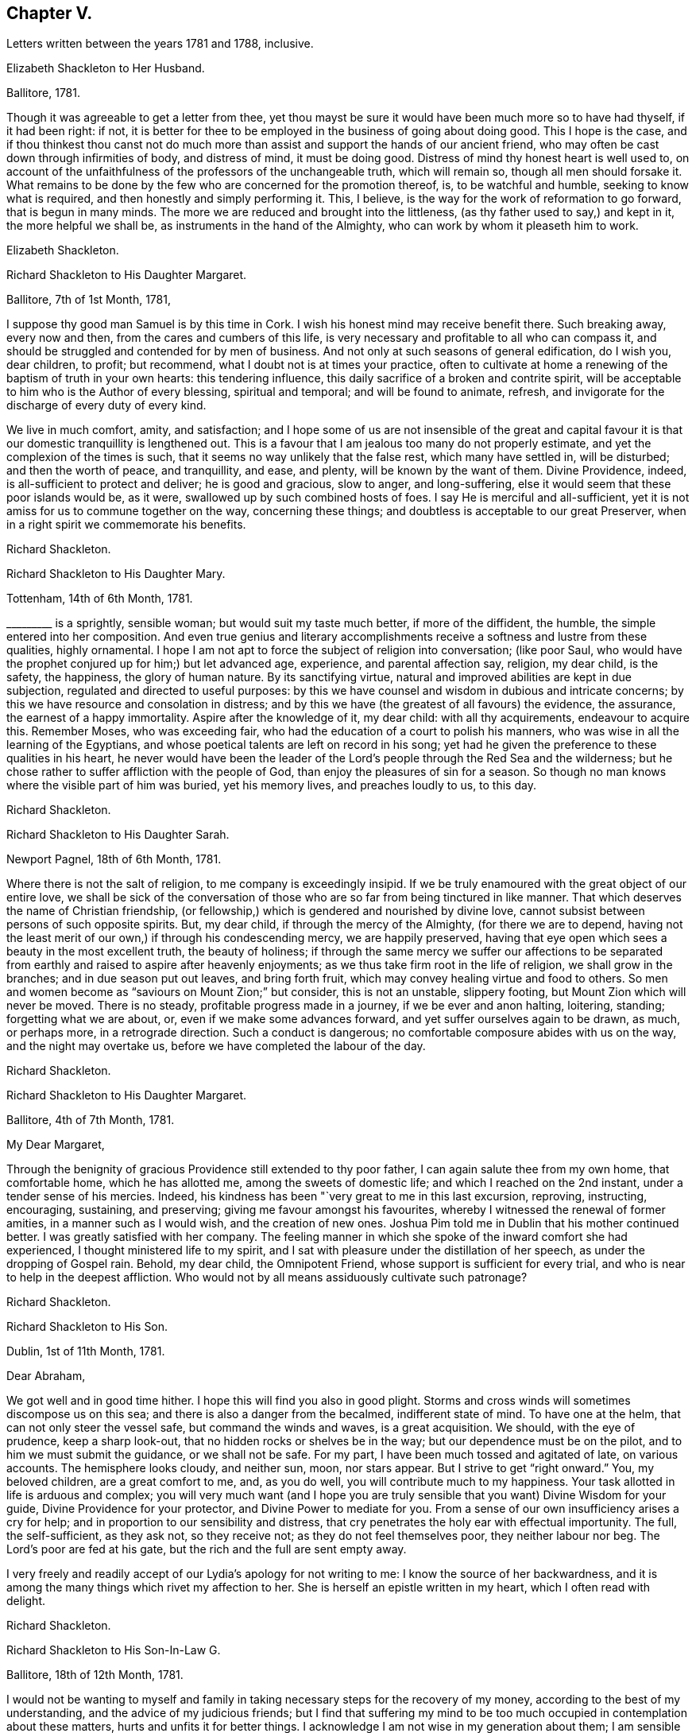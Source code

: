 == Chapter V.

[.chapter-subtitle--blurb]
Letters written between the years 1781 and 1788, inclusive.

[.embedded-content-document.letter]
--

[.letter-heading]
Elizabeth Shackleton to Her Husband.

[.signed-section-context-open]
Ballitore, 1781.

Though it was agreeable to get a letter from thee,
yet thou mayst be sure it would have been much more so to have had thyself,
if it had been right: if not,
it is better for thee to be employed in the business of going about doing good.
This I hope is the case,
and if thou thinkest thou canst not do much more than assist
and support the hands of our ancient friend,
who may often be cast down through infirmities of body, and distress of mind,
it must be doing good.
Distress of mind thy honest heart is well used to,
on account of the unfaithfulness of the professors of the unchangeable truth,
which will remain so, though all men should forsake it.
What remains to be done by the few who are concerned for the promotion thereof, is,
to be watchful and humble, seeking to know what is required,
and then honestly and simply performing it.
This, I believe, is the way for the work of reformation to go forward,
that is begun in many minds.
The more we are reduced and brought into the littleness,
(as thy father used to say,) and kept in it, the more helpful we shall be,
as instruments in the hand of the Almighty, who can work by whom it pleaseth him to work.

[.signed-section-signature]
Elizabeth Shackleton.

--

[.embedded-content-document.letter]
--

[.letter-heading]
Richard Shackleton to His Daughter Margaret.

[.signed-section-context-open]
Ballitore, 7th of 1st Month, 1781,

I suppose thy good man Samuel is by this time in Cork.
I wish his honest mind may receive benefit there.
Such breaking away, every now and then, from the cares and cumbers of this life,
is very necessary and profitable to all who can compass it,
and should be struggled and contended for by men of business.
And not only at such seasons of general edification, do I wish you, dear children,
to profit; but recommend, what I doubt not is at times your practice,
often to cultivate at home a renewing of the baptism of truth in your own hearts:
this tendering influence, this daily sacrifice of a broken and contrite spirit,
will be acceptable to him who is the Author of every blessing, spiritual and temporal;
and will be found to animate, refresh,
and invigorate for the discharge of every duty of every kind.

We live in much comfort, amity, and satisfaction;
and I hope some of us are not insensible of the great and capital
favour it is that our domestic tranquillity is lengthened out.
This is a favour that I am jealous too many do not properly estimate,
and yet the complexion of the times is such,
that it seems no way unlikely that the false rest, which many have settled in,
will be disturbed; and then the worth of peace, and tranquillity, and ease, and plenty,
will be known by the want of them.
Divine Providence, indeed, is all-sufficient to protect and deliver;
he is good and gracious, slow to anger, and long-suffering,
else it would seem that these poor islands would be, as it were,
swallowed up by such combined hosts of foes.
I say He is merciful and all-sufficient,
yet it is not amiss for us to commune together on the way, concerning these things;
and doubtless is acceptable to our great Preserver,
when in a right spirit we commemorate his benefits.

[.signed-section-signature]
Richard Shackleton.

--

[.embedded-content-document.letter]
--

[.letter-heading]
Richard Shackleton to His Daughter Mary.

[.signed-section-context-open]
Tottenham, 14th of 6th Month, 1781.

+++_________+++ is a sprightly, sensible woman; but would suit my taste much better,
if more of the diffident, the humble, the simple entered into her composition.
And even true genius and literary accomplishments
receive a softness and lustre from these qualities,
highly ornamental.
I hope I am not apt to force the subject of religion into conversation; (like poor Saul,
who would have the prophet conjured up for him;) but let advanced age, experience,
and parental affection say, religion, my dear child, is the safety, the happiness,
the glory of human nature.
By its sanctifying virtue, natural and improved abilities are kept in due subjection,
regulated and directed to useful purposes:
by this we have counsel and wisdom in dubious and intricate concerns;
by this we have resource and consolation in distress;
and by this we have (the greatest of all favours) the evidence, the assurance,
the earnest of a happy immortality.
Aspire after the knowledge of it, my dear child: with all thy acquirements,
endeavour to acquire this.
Remember Moses, who was exceeding fair,
who had the education of a court to polish his manners,
who was wise in all the learning of the Egyptians,
and whose poetical talents are left on record in his song;
yet had he given the preference to these qualities in his heart,
he never would have been the leader of the Lord`'s
people through the Red Sea and the wilderness;
but he chose rather to suffer affliction with the people of God,
than enjoy the pleasures of sin for a season.
So though no man knows where the visible part of him was buried, yet his memory lives,
and preaches loudly to us, to this day.

[.signed-section-signature]
Richard Shackleton.

--

[.embedded-content-document.letter]
--

[.letter-heading]
Richard Shackleton to His Daughter Sarah.

[.signed-section-context-open]
Newport Pagnel, 18th of 6th Month, 1781.

Where there is not the salt of religion, to me company is exceedingly insipid.
If we be truly enamoured with the great object of our entire love,
we shall be sick of the conversation of those who
are so far from being tinctured in like manner.
That which deserves the name of Christian friendship,
(or fellowship,) which is gendered and nourished by divine love,
cannot subsist between persons of such opposite spirits.
But, my dear child, if through the mercy of the Almighty, (for there we are to depend,
having not the least merit of our own,) if through his condescending mercy,
we are happily preserved,
having that eye open which sees a beauty in the most excellent truth,
the beauty of holiness;
if through the same mercy we suffer our affections to be separated
from earthly and raised to aspire after heavenly enjoyments;
as we thus take firm root in the life of religion, we shall grow in the branches;
and in due season put out leaves, and bring forth fruit,
which may convey healing virtue and food to others.
So men and women become as "`saviours on Mount Zion;`" but consider,
this is not an unstable, slippery footing, but Mount Zion which will never be moved.
There is no steady, profitable progress made in a journey,
if we be ever and anon halting, loitering, standing; forgetting what we are about, or,
even if we make some advances forward, and yet suffer ourselves again to be drawn,
as much, or perhaps more, in a retrograde direction.
Such a conduct is dangerous; no comfortable composure abides with us on the way,
and the night may overtake us, before we have completed the labour of the day.

[.signed-section-signature]
Richard Shackleton.

--

[.embedded-content-document.letter]
--

[.letter-heading]
Richard Shackleton to His Daughter Margaret.

[.signed-section-context-open]
Ballitore, 4th of 7th Month, 1781.

[.salutation]
My Dear Margaret,

Through the benignity of gracious Providence still extended to thy poor father,
I can again salute thee from my own home, that comfortable home,
which he has allotted me, among the sweets of domestic life;
and which I reached on the 2nd instant, under a tender sense of his mercies.
Indeed, his kindness has been "`very great to me in this last excursion, reproving,
instructing, encouraging, sustaining, and preserving;
giving me favour amongst his favourites,
whereby I witnessed the renewal of former amities, in a manner such as I would wish,
and the creation of new ones.
Joshua Pim told me in Dublin that his mother continued better.
I was greatly satisfied with her company.
The feeling manner in which she spoke of the inward comfort she had experienced,
I thought ministered life to my spirit,
and I sat with pleasure under the distillation of her speech,
as under the dropping of Gospel rain.
Behold, my dear child, the Omnipotent Friend,
whose support is sufficient for every trial,
and who is near to help in the deepest affliction.
Who would not by all means assiduously cultivate such patronage?

[.signed-section-signature]
Richard Shackleton.

--

[.embedded-content-document.letter]
--

[.letter-heading]
Richard Shackleton to His Son.

[.signed-section-context-open]
Dublin, 1st of 11th Month, 1781.

[.salutation]
Dear Abraham,

We got well and in good time hither.
I hope this will find you also in good plight.
Storms and cross winds will sometimes discompose us on this sea;
and there is also a danger from the becalmed, indifferent state of mind.
To have one at the helm, that can not only steer the vessel safe,
but command the winds and waves, is a great acquisition.
We should, with the eye of prudence, keep a sharp look-out,
that no hidden rocks or shelves be in the way; but our dependence must be on the pilot,
and to him we must submit the guidance, or we shall not be safe.
For my part, I have been much tossed and agitated of late, on various accounts.
The hemisphere looks cloudy, and neither sun, moon, nor stars appear.
But I strive to get "`right onward.`"
You, my beloved children, are a great comfort to me, and, as you do well,
you will contribute much to my happiness.
Your task allotted in life is arduous and complex;
you will very much want (and I hope you are truly
sensible that you want) Divine Wisdom for your guide,
Divine Providence for your protector, and Divine Power to mediate for you.
From a sense of our own insufficiency arises a cry for help;
and in proportion to our sensibility and distress,
that cry penetrates the holy ear with effectual importunity.
The full, the self-sufficient, as they ask not, so they receive not;
as they do not feel themselves poor, they neither labour nor beg.
The Lord`'s poor are fed at his gate, but the rich and the full are sent empty away.

I very freely and readily accept of our Lydia`'s apology for not writing to me:
I know the source of her backwardness,
and it is among the many things which rivet my affection to her.
She is herself an epistle written in my heart, which I often read with delight.

[.signed-section-signature]
Richard Shackleton.

--

[.embedded-content-document.letter]
--

[.letter-heading]
Richard Shackleton to His Son-In-Law G.

[.signed-section-context-open]
Ballitore, 18th of 12th Month, 1781.

I would not be wanting to myself and family in taking
necessary steps for the recovery of my money,
according to the best of my understanding, and the advice of my judicious friends;
but I find that suffering my mind to be too much
occupied in contemplation about these matters,
hurts and unfits it for better things.
I acknowledge I am not wise in my generation about them; I am sensible of it,
(as also that it is a defect, and not any merit in me,) and therefore I apply,
when I can, to Him who has all power in heaven and on earth,
and without whose permission such events do not happen,
that he will be pleased to mediate in my affairs,
and that all things (what the world calls good and evil) may work together for the essential,
substantial good of me and mine.
In the active season of life, diligence in business, within the limitation of truth,
is not only allowable, but has the sanction of apostolic precept.
"`Provide things honest (i. e. decent) in the sight of all men.`"
And, "`if any man provide not for his own, and especially for those of his own house,
he hath denied the faith, and is worse than an infidel.`"
I often look back with a pleasing recollection to the industrious part of my past life,
in which I in some measure "`exercised myself to
have a conscience void of offence towards God,
and towards men.`"
My care and industry were blessed with competence; and if this now,
in the decline of life, be diminished, I hope that, through the same blessing,
a competence will still remain.

[.signed-section-signature]
Richard Shackleton.

--

[.embedded-content-document.letter]
--

[.letter-heading]
Elizabeth Shackleton to Her Daughter Margaret.

[.signed-section-context-open]
Ballitore, 18th of 1st Month, 1782.

[.salutation]
My Dear Margaret,

Thy favouring me with the first letter after thy confinement
I take as a mark of great kindness and affection,
and I fear I shall make thee but a poor return for it;
for really this dismal news (the shipwreck of Edith
Lovell and Joseph Sparrow) has affected me so much,
that it is seldom out of my thoughts while awake.
Remember, we cannot pretend to judge for what cause it was permitted.
Edith was a near and dear friend, in the prime of life for public service, a humble,
devoted servant, the mother of a number of small children,
whom she appeared to be qualified to educate in the way that they should go.
Our dear Joseph, reared with care, and arrived at man`'s estate,
a dutiful and helpful son, an affectionate brother, a kind, sincere friend,
an example of sobriety and virtue, and likely to be of extensive service in the society.
How can we then but admire why such should come to an untimely end?
Yet, as we are short-sighted, and cannot penetrate into futurity,
it may be ordered so in unerring wisdom,
that they should be taken from the troubles and dangerous temptations we, who remain,
are subject to while here.
May their near friends and connections be supported under so great a trial.
My mind has been much affected with sympathy for his distressed mother,
and I have feared it might cost her her life; as he was not only her dear,
affectionate son, but also, I suppose, her friend and counsellor.
I wish, much for her, that she may endeavour to keep her mind as still as possible,
with her eye to Him who knows best what to appoint for us in tender mercy,
to the purifying our spirits,
in order that they may be fit to join the number of those
who live to praise and glorify his great name,
in a habitation eternal in the heavens.

I observe thy wise and prudent remarks concerning the education of thy dear little ones,
thy charge being now increased.
I think what thou mentionedst is just,
that to be led and governed ourselves by best wisdom,
can alone qualify us to train up our children in the nurture and admonition of the Lord;
and we had need keep close to this assistance, as we are frail,
and our natural part ready to interfere.

[.signed-section-signature]
Elizabeth Shackleton.

--

[.embedded-content-document.letter]
--

[.letter-heading]
Richard Shackleton to John Thorpe.

[.signed-section-context-open]
Ballitore, 24th of 2nd Month, 1782.

I have some faint remembrance that, when I had the pleasure of thy company,
we conversed a little about meetings for discipline.
The church should edify itself in love,
and when the most active and zealous members of a meeting are collected together,
there is seasonable opportunity for every one to exercise their several gifts to edification,
and by thus giving they may know an increase.
The discipline is a branch from the same stock as the ministry,
and by long experience has been found to be exceedingly
useful in the conservation of our religious society.
I need not enumerate to thee its many advantages.
The members of the church-militant are still coming on and going off the stage of action:
there must be a succession of clean hands to handle the discipline,
and there must be some time in learning, that they may have skill in the work;
so that those who are already qualified should be present, ready, and apt to teach.
The conferences also in monthly meetings, among ministers and elders,
should (according to my best feeling) be diligently kept up:
these should be holy convocations, solemn meetings.
Those of this class,
casting down their crowns before Him "`who is the head of all principality and power,
may, under his blessed influence, as iron sharpens iron, and diamond cuts diamond,
be made instrumental of help to one another,
and consequently of help to the monthly meeting at large.`"

[.signed-section-signature]
Richard Shackleton.

--

[.embedded-content-document.letter]
--

[.letter-heading]
Richard Shackleton to His Daughter Margaret.

[.signed-section-context-open]
Ballitore, 11th of 8th Month, 1782.

The harvest of the world and the harvest of the church, conspire to occupy our attention.
For my part, I think I am of little use in either department; but in the latter I dare,
not (nor am I willing) to withhold any little assistance which I am capable of giving.
In allusion to such harvest-work, or works of agriculture, our Saviour saith,
"`No man having put his hand to the plough, and looking back,
is fit for the kingdom of God.`"
I wish, for myself, and those connected with me, to seek first this kingdom.
The refuse of our time and our talents will not be accepted.
Whole burnt-sacrifices, and victims without blemish, are the acceptable offerings:
the halt, and the lame, and that which died of itself will not do.

13th. Thy letter was most acceptable: it comforted and cheered us, to find thee so easy,
happy, and tranquil.
I was thankful for it, and enabled to make a grateful offering on thy account.
Surely, great are my obligations to Divine Providence, for many favours;
but in an especial manner for such a wife and such children as I am blest with.
The connections also of my children having been formed (I trust) under heavenly direction,
are a source of pleasing reflection and satisfaction to me.
I wish you all to trust in the Divine disposal,
and not lean (not to be biased by the will of the creature, or its plausible,
fallacious prospects) to your own understanding.
He that sitteth in heaven consults on the sum of things,--takes the whole, past, present,
and future, into one view; He is therefore the best and only sure counsellor.

17th of +++_______+++. No doubt thou wast pleased with the opportunity of being
personally acquainted with thy new sister Sarah Robert Grubb.
I hope the alliance between you will get the best, the purest, the strongest cement.
But if we would build a firm wall, we must not hurry it up too fast:
we must go on gradually, and allow the cement time to dry.
It is good to let truth create our friendships, guide us to the objects,
order us as to the growth, and limit us as to the degree.
Truth should be the alpha and omega of these intimacies, or they will not be permanent.
Another thing.
As best wisdom dwells with prudence, however near your union may be with one another,
it is not well to let it be too publicly manifest: it may raise jealousy in others,
cause invidious reflections, and be productive of many inconveniences.
Taking these little hints along with you, may you love one another most cordially, say I,
and may the Divine blessing sanctify your love!

[.signed-section-signature]
Richard Shackleton.

--

[.embedded-content-document.letter]
--

[.letter-heading]
Richard Shackleton to His Son.

[.signed-section-context-open]
Clonmel, 8th of 10th Month. 1782.

Clouds filled with gospel rain, wafted along by the Divine Spirit,
compressed by the Almighty hand, and discharging themselves on the people,
is the perfection of instrumental help.
Yet to be looking too earnestly at these clouds,
and watching which way the wind (the spirit) is driving them,
is not the way for us to profit.
"`He that observeth the wind shall not sow,
and he that regardeth clouds shall not reap.`"

We have abundant cause to rely on that bountiful and gracious hand,
and to trust in that source of supply that has never yet failed.
Seek first the kingdom, was the precept of the Great Master:---first,
in the early part of life:--first, as the object of greatest value:--first,
as requiring the most diligent attention and pursuit.
This being, through heavenly help, put in practice,
there is no doubt but other less essential, yet necessary things will be added.
Time is short and fleeting.
A little will suffice for our quick passage.
One thing (as our Lord told Mary) is needful, absolutely needful: may we happily choose,
and be preserved to persevere in our predilection for that good part,
which is unmixedly good, which makes truly rich,
and is free from the appendages of worldly sorrow.

There is an infinite variety in the spiritual, as in the temporal system;
and in this variety is much of the beauty of the inward as well as outward creation.
Numberless are the gifts and graces which are in the heavenly storehouse,
all good and all perfect;
and these would doubtless be liberally dispersed
to the members of the visible church of Christ,
were the ground of their hearts prepared and made ready for the reception of them:
but an enemy has so far prevailed, that these gifts are withheld,
and many posts and stations in the house of God are vacant,
to the tarnishing of the splendour,
and deranging the comely and excellent order of the house.
And too frequently, when gifts have been bestowed,
they become sullied by a creaturely mixture; something,
which though plausible and subtle, is born of the flesh,
and profiteth nothing in religion.
There is often an affectation and imitation of the gift or manner of others.
This is a great error in judgment;
for everybody would certainly shine most by exercising his own gift,
and most effectually contribute to general service;
but to despise one`'s own and covet another`'s,
is (like the dog and the shadow in the fable) the way to lose the substance.
The variety of gifts, like the variety of chords in David`'s harp,
constitutes the harmony, more sublime and beautiful than a dull monotony.

[.signed-section-signature]
Richard Shackleton.

--

[.embedded-content-document.letter]
--

[.letter-heading]
Richard Shackleton to Sarah Robert Grubb.

[.signed-section-context-open]
Ballitore, 24th of 12th Month, 1782.

[.salutation]
My Dear Cousin,

Having on the 22nd instant received the two enclosed letters to forward,
it has been a stimulus to me to rise early this morning, to accompany them,
like a guide to travelling English friends.
I remembered as I lay in bed, that I was in debt for a long, instructive, affectionate,
obliging epistle of thine,
to which I have no sort of expectation of making any thing like an adequate return;
neither have I, that I know of, such emulation about me.
Honest friends, in entertaining one another, should not vie in elegance and superfluity,
but simply and cordially bring out the best they happen to have in the house,
for their guests; and though the fare may seem mean, yet if it be sound and savoury,
and served up by clean hands, there is no reason to be ashamed of it.
It is the affecting to appear something above our abilities that renders us contemptible,
and which, if persisted in, will be in danger of making us bankrupt.
But why these strictures?
They have no pointed meaning, my dear cousin: they are general observations.
I hope and believe we are both pretty clear of affectation, and superfluity,
and ostentation, though unintentionally I fell on this subject.
Love and unity, I trust, subsist between us;
and if admonition was necessary to be imparted,
I also trust we should receive it from each other,
without having recourse to any oblique insinuations.

They call our dwelling the Retreat.
It is indeed so in some respects; but annoyances of one sort or other will break in.
Flies are most troublesome in the shade.
To keep low and humble, to step cautiously and feelingly,
to watch diligently over the movements in our own minds,
to wait for that baptizing virtue which makes and preserves sweet and clean,
to be as good servants,
ready for every occasional duty which may be unexpectedly required:
this is the state we desire to be found in, and wish it was more our experience.
But we are poor, and desire the prayers and sympathy of our dear friends,
to whom we are united in the fellowship of suffering.

Accept of all our dear love, which indeed thou art in full possession of.
Whenever thou findest leisure and freedom to favour me with a line,
be sure it will be very acceptable to me.
If thou hast been at the province meeting of Cork, send me the history of it.
Julius Caesar fought the battles, and recorded the narrative of them, with the same hand.

[.signed-section-closing]
I am, my dear cousin, thine, very affectionately,

[.signed-section-signature]
Richard Shackleton.

--

[.embedded-content-document.letter]
--

[.letter-heading]
From the Same to the Same.

[.signed-section-context-open]
Ballitore, 10th of 1st Month, 1783.

I am obliged to my dear cousin for her kind, confidential letter.
Every communication I have with thee, I think, rivets thee more closely to me.
I find thy excursion to Cork has been productive of some uneasiness to thee.
What then?
It may have been, notwithstanding, a profitable journey.
If thy foot slipped, and the inward monitor was near to reprove,
and thou hast been healed by his stripes, there bound thy reflections:
the past is irrecoverable; kiss the rod in all humility,
and see and be a good child next time.
I say again, thy welfare is near my heart, and my desire is, that neither heights,
nor depths, things present, nor yet to come,
may be able to separate thee (who art separated to the Gospel) from the love of God,
and an entire, unreserved dedication of all thy faculties, in nothingness of self,
to the cause of Christ.
Our province meeting, lately held at Castledermot, was to me satisfactory.
As to the preaching, it was according to the complexion of the time, a day of rebuke;
but, for my own part,
I rejoiced in having my own spirit rinsed and cleansed by the baptizing power of truth.
Several of the servants ministered to us, all well, for aught I know; but Mary Ridgway,
that piece of beaten gold, beaten by the hammer of affliction,
was peculiarly honoured among her brethren.

I very much accord with thee in sentiment, on perusing the weighty contents of thy last.
I rejoice in thy diffidence, and in thy sense of the precariousness of thy standing.
I observe thy wise distinction between the strength
which is inherent in the constraining mission,
and the occasional capacity which may now and then be witnessed,
in the freedom of a visit to one`'s kindred.
I think, till this time, when I am writing,
I never understood the force of that passage relating to Gideon: "`Go in this thy might,
and thou shalt save Israel.`"
And this might was: "`Have not I sent thee?`"
Be cheered, my dear friend, and look upward:
I make no doubt but heavenly help and divine favour are near thee.
Read and apply the three first verses in the 6th chapter of Hosea.
Thou broughtest a part of them to my remembrance.
Thou hast not only my love, but the love of all my house.
Remember us dearly to thy husband; to thy worthy brother and sister,
where you at present quarter; and be assured I am, in sympathy,

[.signed-section-closing]
Thy truly affectionate friend and kinsman,

[.signed-section-signature]
Richard Shackleton.

--

[.embedded-content-document.letter]
--

[.letter-heading]
Richard Shackleton to His Son.

[.signed-section-context-open]
Dublin, 22nd of 2nd Month, 1783.

It was a good day to thee,
when thou wast solemnly and publicly united to our beloved Lydia.
I am a witness that the power of an endless life presided on that day.
May it be your frequent employment to wait for the renewing of that power to your spirits.
Divine love is the great bond of our religious society,
which pervades every living member of the body, and joins all together in an holy union.
I doubt not but you experience this at times, to cement you to one another,
and to all the living.

I wish you health and prosperity, and every blessing; but if He who has you, I trust,
under his care and keeping, sees meet to chasten with the stripes of affliction,
may you be so instructed by the dispensations allotted,
that you may be enabled each to say: "`Not my will, but thine be done!`"
My heart is often engaged for you, with tender solicitude.
Your track of life is an arduous path; thick sown with a variety of trials, probations,
and perplexities, and difficulties: may Solomon`'s wise choice be yours,
and may you happily obtain substantial wisdom to direct,
and substantial help and comfort to confirm your steps, and strengthen you in your way.

[.signed-section-signature]
Richard Shackleton.

--

[.embedded-content-document.letter]
--

[.letter-heading]
Richard Shackleton to His Daughter Mary,

[.centered]
Concerning his danger on ship-board,
coming from England with John Pemberton and William Mathews.

[.signed-section-context-open]
Athy, 23rd of 8th Month, 1783.

I had just lain down for the night,
when an everlasting night threatened the visible part of me.
The ship struck against a bank, which they called the Kish,
near the place where the Indiaman, they said, struck some months ago,
when near one thousand, I heard, perished.
She struck a second and a third time: it was awful!
I thought of poor Edith Lovel and Joseph Sparrow,
and knew not but their fate would have been ours.
For a few minutes I was held in anxious suspense, but preserved from abject fear:
in a few minutes she floated again, and we got off.
This was a preservation to be commemorated with humble gratitude!

--

[.embedded-content-document.letter]
--

[.letter-heading]
Richard Shackleton to Sarah R. Grubb.

[.signed-section-context-open]
Ballitore, 25th of 11th Month, 1783.

My wife, son, and daughters Lydia, Mary, Sarah, and I,
attended our last half-year`'s meeting.
It was large, the season of the year and the state of our religious society considered.
Favour was, I think, in a good degree extended,
to those whose lot it was to burn incense in the order of their course,
who I believe generally moved in harmonious labour.
John Pemberton and William Mathews were there.
John seems concerned to have meetings in places where no friends reside:
William is not so much in that line.
Several friends are in sentiment that it would be full as
well if they travelled separately from each other.
They have each acceptable service here.
Our dear friend, Mary Ridgway, is an opulent merchant in this traffic,
and still increasing, I think, in wealth: when she was less substantially rich,
she made greater show; now that her substance is increased, she makes less display of it.
I honour and admire, as well as esteem and love, the woman.
Her life is a striking lesson, how effectual divine support is,
under the most poignant sufferings.

My wife and children join me in the salutation of dear love to you all.
Hoping, waiting, expecting, longing for thy promised packet, I remain,
as patiently as I can, thy truly affectionate kinsman,

[.signed-section-signature]
Richard Shackleton.

--

[.embedded-content-document.letter]
--

[.letter-heading]
Elizabeth Shackleton to Her Husband.

[.signed-section-context-open]
Ballitore, 5th of 1st Month, 1784.

It gives me satisfaction that thou feelest support,
and a belief that thou art in thy place.
I am willing to give up thy company,
(which is very desirable to us,) for the promotion of righteousness,
as I appear now to be of very little use but to stick by the stuff,
and keep our outward things together as well as I can.
It is a strength and comfort to those who are going off the stage of action,
to hear of those who are in the prime of life for service in the church,
devoting themselves to it; and particularly those of one`'s own family.
I wish Samuel and Margaret`'s establishment in every good word and work;
and apprehend the way to be so,
is to keep low and humbly dependant on that all-sufficient Power,
which can enable the striplings, like David,
to make war successfully against the Philistine nature, both in themselves and others,
steadily labouring that self may be of no reputation;
and then I doubt not but they will be prosperous and useful in their generation,
and have wisdom afforded them to train up their dear children,
both by example and precept, in the nurture and admonition of the Lord.

[.signed-section-signature]
Elizabeth Shackleton.

--

[.embedded-content-document.letter]
--

[.letter-heading]
Richard Shackleton to J. T.

[.signed-section-context-open]
Ballitore, 14th of 3rd Month, 1784.

To be in a state of acceptance with our Creator,
appears to me to be the great object at which we should all aim.
As to myself,
the burden of my petition is much of late for Divine protection and Divine direction:
the cause of Christianity, which we profess to maintain,
is of all things most noble and most important.
I have lived now to the time of the decline of life,
and have done little or nothing in the promotion of this cause.
I much desire, at times,
that the small residue of my days may be spent under
more of the influence of heavenly wisdom;
that I may be enabled to act my future part more acceptably-- show
forth a more striking example of what it is to put on Christ,
and leave conspicuous and safe way-marks to the succeeding generation.

[.signed-section-signature]
Richard Shackleton.

--

[.embedded-content-document.letter]
--

[.letter-heading]
Richard Shackleton to His Daughter Deborah.

[.signed-section-context-open]
Foston, 7th of 7th Month, 1784.

[.salutation]
My Dear Deborah,

Having some leisure on my hands at this place,
I thought I would devote some part of it to thee,
well knowing thy affectionate regard and attention to thy near connections,
and the low opinion which thou entertainest of thyself.
These are qualities which never fail of preserving
and procuring the love and esteem of our friends,
and these I think thou possessest in a great degree.

May I and all mine dwell low in humble fear,
feeling daily after a sense of the operation of truth in our minds,
that we may not be as those who live as without God in the world; but,
witnessing from season to season, in this manner,
a renewal of our acquaintance with that which is good,
may be supported and enabled to run with patience the race which is set before us respectively.
In this world we shall, and must have trouble:
in the evidence of Divine approbation alone is true peace.

Mary particularly piques herself on being present at the yearly meeting of London,
where the first women`'s yearly meeting was established.
Remember us very affectionately to thy husband.
I much desire your welfare and happiness,
and that it may please Divine Providence to take you and your little family,
and keep yon under his continued gracious care.

[.signed-section-signature]
Richard Shackleton.

--

[.embedded-content-document.letter]
--

[.letter-heading]
Richard Shackleton to His Daughter Margaret.

[.signed-section-context-open]
Foston, 8th of 7th Month, 1784.

I am often, I think,
favoured with a capacity to recommend me and mine to the protection of Omnipotence;
and I humbly trust the contrite petition and wrestling
travail of spirit is graciously heard and answered.
Indeed, if merciful help and regard were not renewedly extended to us,
what would become of us in any sense or respect?
But he who is Lord of heaven and earth,
and holds spiritual and temporal blessings in his hand,
perfectly knows and sees what we stand in need of,
and what is best and most suitable for us.
If, by his holy help and special grace, we be happily preserved in his fear,
walking acceptably before him, we shall do well, and want no good thing.
His spirit bearing witness with our spirits that we please him,
will bear us up above the little contingencies which are apt to perplex and annoy us,
as well as above the floods of temptation and tribulation,
which seem at times ready to swallow us up.
And if the counsel of perfect, unerring wisdom be,
that any shall be serviceable in his hand,
for promoting the great cause of pure and undented religion upon earth,
such may assuredly expect a double portion (the portion
of an eldest son) of trials and temptations,
and sittings, and exercises, in order to peculiar winnowing, and purging, and pruning,
and to a preparation and qualification, experimentally,
to minister to the various states of others.
"`I had satisfaction in attending the yearly meeting.
It was remarkable for the establishment of a women`'s yearly meeting, which I hope will,
in a course of time, and in the order of its course,
prove of service in our religious society.
The men seem to have slept a long time over this matter; but now,
like the rib which was taken out of Adam`'s side while he slept, I hope it will,
in process of time, become a true help-meet to the man in the discipline of the church.`"

[.signed-section-signature]
Richard Shackleton.

--

[.embedded-content-document.letter]
--

[.letter-heading]
Richard Shackleton to His Wife.

[.signed-section-context-open]
Colebrook Dale, 4th of 8th Month, 1784.

This is the most extraordinary place I ever was in:
there is such a mixture of religion and worldly business,
human learning and Christian simplicity, among the people; such a native,
wild irregularity, subdued and cultivated by art and opulence, about the place.

I have my ups and downs as usual; but my heart is never so comfortable,
and I am never so well satisfied with myself, as when I am in the deeps,
with the billows passing over my head,
engaged in a travail of spirit for the promotion of Christianity,
and the welfare of mankind.
I sometimes venture, in private, to express something of my fresh feelings,
and to bring out of the store-house things that have been reposited there,
and are presently brought to hand; but my cry is for humility and wisdom,
that I may be mercifully preserved myself from falling,
and that I may not be tempted to exceed the life and authority of truth.
I know nothing more excellent, nor more desirable,
than the living virtue of it qualifying our spirits,
and enabling to move in the Lord`'s work.
I wish it, above all things, for ourselves: I wish it, above all things,
for our children; that they, as well as we,
may surrender themselves at the Great Captain`'s discretion,
make no terms of capitulation in yielding up the citadel of their hearts, only that life,
spiritual life,
may be granted them--that they may be taken into the service of their Lord.
There is no other service which is attended with such advantages:
there is safety and protection in it,
from the usurpation of other lords which have had dominion; there is maintenance,
clothing, and pay; there is honour, dignity, and immortal glory:
all these blessed privileges and rewards are involved in this important cause.
I believe our children are not insensible of this,
and I heartily desire that their obedience in all things
may keep pace with the knowledge communicated to them.
"`Hear and obey, and your souls shall live,`" is worthy of all acceptation.
First, to be diligent in waiting, in order to hear the still small voice,
which is of private interpretation to our several states individually; next,
to obey in submission and faithfulness the discoveries of the Divine will,
in the jots and tittles,
as well as the weightier parts of the law--in what concerns ourselves,
as well as in our relative duties to others:
so shall we be favoured with the inspiration of that exhilarating breath of life,
which makes and preserves us living souls.

[.signed-section-signature]
Richard Shackleton.

--

[.embedded-content-document.letter]
--

[.letter-heading]
Richard Shackleton to John Thorp.

[.signed-section-context-open]
Ballitore, 21st of 9th Month, 1784.

How little, how nothing is at our command!
However, it is our duty to endeavour to be always ready,
that if a ministering angel of good has in charge to impart any to us,
we may be found in a state capable of receiving it;
and if the prince of this world should also come with his temptations,
that he may be baffled in his designs.
One and the same state is necessary in both cases--a state of emptiness, nothingness,
and abasement of self.
This is our centre; and as each of us industriously acts within his proper circle,
and fulfils his reasonable duty,
we shall know (I believe) an extension of the cord of divine love and authority,
an increase of holy zeal and ability, and a wide field of labour.
For my part, I never expect to be worth calling any thing: I am satisfied to be nothing,
so I be but preserved from any thing that is evil; but I want thee, and such as thee,
to be what you ought to be, or, in other words, what the Master would have you to be.
Now I believe it is the Master`'s will,
that his servants shall be more and more acquainted with his good pleasure,
and the ministers of his word, as burning and shining lights.
I am indeed sometimes astonished at the beauty and
excellence delegated to some of this class,
though, like the planets,
they have no light of their own--none but as they derive it from the sun of righteousness.
And yet how liable are even such to become dim, and suffer eclipse,
`'shorn of their beams,`" and while they are preaching in words to others,
to become castaways themselves.
So that "`watch and pray`" remain to be the words
of counsel and indispensable injunction to all,
without respect of persons.

--

[.embedded-content-document.letter]
--

[.letter-heading]
Richard Shackleton to His Daughter Margaret.

[.signed-section-context-open]
Ballitore, 20th of 8th Month, 1785.

Health is an extraordinary favour:
I think it is wonderful that the machines of our bodies
should go such a length of time without being out of order,
considering the complicated variety,
and minuteness and delicacy of the organs which compose them.
May we be enabled acceptably to acknowledge,
and often return due homage for the manifold mercies which we receive ourselves,
and also to intercede for divine protection and relief,
to be extended to others in distress and affliction of body and mind!
I doubt not thy frequent visits to such:
they are more becoming a Christian society--more befitting
the disciples of Christ to be exercised in,
than insipid, formal, cursory visits of show and ceremony, where light, superficial talk,
and an impertinent busying in other people`'s matters is indulged.
This is not the intercourse which the Lord has chosen for his people,
but that they should seek to visit one another in his name,
under the influence of his pure power,
and therein either keep to an inward travail of spirit for the arising of it, or,
in a proper freedom, maintain a conversation savoury and edifying.
This, I apprehend, is the way to grow in service.
Time is short, and is minutely to be accounted for.
The work we are called to, the spreading of the holy principle of Christianity among men,
is awfully important: where is the room then for idleness, supineness, and indifference,
among those who are called to be standard-bearers among the people?

Our poor nation is much destitute of instrumental help, in many places.
A living, sound ministry, accompanied and corroborated by irreproachable, wise,
and religious conduct and conversation, is a capital favour to the churches.

It behooves those who sit as judges,
to feel their way in determining concerning appearances in this line.
I have met with variety of opinions in these cases, but I ever found it safest for me,
where I could feel nothing, to remain detached and single,
and to be cautious of either encouraging or discouraging,
till I had an evidence as clear as might be expected in the matter.
And here, and in many occasional affairs arising among us as a religious society,
appears the necessity of divine wisdom illuminating our understandings,
and qualifying us to judge right judgment.
A sense of this has, at times, much humbled and prostrated my spirit,
with desire that whatever little, or however little I might be,
I might be what the Master would have me to be--I might be right.

[.signed-section-signature]
Richard Shackleton.

--

[.embedded-content-document.letter]
--

[.letter-heading]
Richard Shackleton to His Daughter Sarah.

[.signed-section-context-open]
Ballitore, 12th of 1st Month, 1786.

The intelligence received of the two Margarets is very pleasing, and, I hope,
causes grateful sensations.
Even thy scraps of paper, bearing that impression, are welcome messengers.
It puts me in mind of the ancient Romans,
who were so exceedingly fond of Augustus Caesar, in the latter part of his reign,
that it is said, I think, in their ordinary letters on business or friendship,
they generally subjoined, "`the emperor is well.`"

I am glad thou hast had this season of sojourn in Clonmel.
I hope it will have rivetted still more closely the
connection between thee and thy brother`'s house;
also between thee and divers dear, valuable friends and relations, in that place.
I rejoice to see my children delight in the company of the worthy and the good:
it is a sign that the dispositions and inclinations of the inward man,
are rightly modelled and turned: such intimacies add strength to strength, they are safe,
they are salutary, they are honourable; but a confederacy with the raw, the irreligious,
those who are in the spirit of the world, and enemies to the cross of Christ,
manifests unsoundness in the spiritual constitution,
by the vitiated taste of desiring and relishing food that is not fresh, plain,
and wholesome! "`Tis dangerous, and destructive to the tender, precious, life.

[.signed-section-signature]
Richard Shackleton.

--

[.embedded-content-document.letter]
--

[.letter-heading]
Richard Shackleton to Joseph and Sarah Poole.

[.centered]
On the death of their son, who died of the small-pox, 12th month, 1785, aged sixteen.

[.signed-section-context-open]
Ballitore, 12th of 1st Month, 1786.

[.salutation]
My Dear Friends,

Having heard of the great trial which you have undergone, in the privation of your fine,
hopeful son, I had a mind to manifest my remembrance of you in your affliction,
by sending you a few lines;
although I seem to myself in a situation unqualified to administer any good,
and I know not what I could say on the occasion,
which reason and religion have not already suggested to you.
Both these heavenly gifts speak the same thing:
they tell you that there are many reflections which would tend to mitigate your grief,
and to alleviate the burden of your sorrow.
You had, I believe, much satisfaction and comfort in your son, when he was spared to you:
you extracted many gratifications from his society:
for a number of years he helped to make so much of your
pilgrimage through life more tolerable and pleasing to you.
It proved to be consistent with a wisdom,
far superior to our finite views and fallacious prospects, to remove him,
at his appointed time, from this earth.
He had been preserved, even in the slippery paths of youth,
from the evils that are in the world.
He had led such a life as rendered him fit for the awful change.
You had comfort in the life, and you have hope in the death of your son.
May it be the will of our great Creator, to sanctify this affliction to you,
and effectually support your spirits under it; that when he gives,
and when he takes away, you may be enabled to bless his name, and,
like obedient children, humbly and resignedly submit to all the dispensations allotted,
whether joyous or grievous.

My wife and children join in dear love to you both, with your truly affectionate friend,

[.signed-section-signature]
Richard Shackleton.

--

[.embedded-content-document.letter]
--

[.letter-heading]
Richard Shackleton to His Daughter Sarah.

[.signed-section-context-open]
Ballitore, 2nd of 4th Month, 1786.

Letters from my absent, distant children, do me good.
The observation of their good dispositions often weighs
my mind down in humble gratitude to the author of all good;
and yet, without keeping up the watch;
without seeking to be enabled to offer the daily sacrifice in the temple;
without dying daily to self, and mortifying the carnal will;
without keeping low and humble,
and in a state of absolute dependence on all-sufficient and only-sufficient help;
without this we all, both parents and children,
shall make nothing out in a religious way: we shall be but as a door on its hinges,
opening and shutting, and remaining in the same place; we shall be mere formal,
lukewarm professors of the faith of Christ, but never rightly-spirited,
noble advocates in his cause.

[.signed-section-signature]
Richard Shackleton.

--

[.embedded-content-document.letter]
--

[.letter-heading]
Richard Shackleton to His Daughter Margaret

[.signed-section-context-open]
Ballitore, 1786.

It is well to be made rightly sensible,
that to have our expectation from the creature is vain and uncertain;
that frailty and disappointment are the characteristics of visible things,
and that that which is invisible and eternal,
can alone satisfy the longings of an immortal spirit.
I had a letter lately from William Mathews, from London,
He seems to think well of the person who came over to London,
from the people who seem to be under some degree of convincement in France.
He likewise mentions a considerable convincement in North America.
Known to the Almighty Author of all good, are his own wise and gracious purposes:
how near or how far off is the time for a more general spreading of the light of Christianity,
is among the secret things which it belongs not to us to investigate.
Neither know we as yet how this matter will turnout;
whether it be a clear and open vision that these persons are favoured with,
and whether faithfulness and stability will be added to right knowledge:
but of this we may be certain, that truth is truth, whether men receive it or reject it;
and that no cause ever did, or ever will exist,
more worthy of the entire dedication and devotion of all the faculties of the human mind.

I have been treated with my grandson`'s second letter.
I think he bids fair for being a good scribe.
I felicitate him on his beginning to learn French, and wish him good speed in it.
I observe many get a little superficial smattering in that language and soon lose it:
I wish it may not be the case with Abraham.
This is his season of life for learning languages,
and those things which chiefly occupy the memory.
This faculty is now in perfection with him, and should be fully employed:
it is compared to an arch, which is strengthened by the weight laid upon it.
In a few years the memory will rather decline, and the judgment ripen,
when arithmetic and mathematics will be in season.
I know it is the fashion with many, who do not mean to send their sons to universities,
to explode and decry Latin as an useless acquisition: it may, perhaps,
be unprofitable in this sense, that it may bring them in no money;
the concerns of civil life may be transacted quite as well without it;
the finest productions in that language are translated into the mother tongue.
French is more essential to accomplish the gentleman, to accommodate the traveller,
and is the most universal vehicle of verbal communication;
but Latin has been for ages past, and I believe will be for ages to come,
(if the world stand,) the ground-work of the literary part of liberal education.
It is like the root of all the most refined living languages;
and when a foundation is laid in this, the rest are readily learned.
In our own tongue, so many thousand words branch out from the Latin,
so many Latin words are adopted into our language and become a part of it;
and so many familiar Latin phrases and expressions
are constantly used in speaking and writing,
that an ignorance of Latin leaves one much in the dark, and, like bad spelling,
betrays an original defect in one`'s tuition.
An adept in Latin knows, as it were by intuition,
the powers and fitness of words derived from that fountain, and uses them accordingly;
he has opportunity of reading historians, moralists, poets, and orators,
in a language which no translation does any thing like justice to: translations,
compared with such originals, are like shadows compared with substances,
and like unanimated, compared with animated nature.
Do let Abraham learn Latin immediately: he may go on with his French at the same time.
The store of learning is no burden.
There are many changes in life: he may possibly be put to his shifts in future life,
and be glad to get his bread by his wits, like his grandfather.
When stripped of all, the Latin scholar can say: "`Omnia mea mecum porto.`"
+++[+++i.e. All that I have,
I carry with me]. I hope that my first-born grandson
will be permitted to cultivate that literary knowledge,
which, when kept in due subordination, is an useful ornament in society.

[.signed-section-signature]
Richard Shackleton.

--

[.embedded-content-document.letter]
--

[.letter-heading]
Richard Shackleton to His Wife.

[.signed-section-context-open]
Clonmel, 24th of 7th Month, 1786.

I think I can say, in truth, I feel an increase of tenderness,
and a disposition to do everything in my power to make thy last days easy and comfortable.
Thou hast been dedicated, in soul and spirit, body and substance.
The prime of thy days has been devoted to the promotion of the noblest cause;
and the affairs of this life, in which thou wast honourably engaged,
were transacted in due subordination,
and with reference to the great and principal object, the glory of thy Creator;
therefore,
in great mercy thou art released from a principal part of this world`'s cumber,
and the desire of my heart is oftentimes for thee,
that thy spirit may be visited with the rich, the blessed, infusion of heavenly joy.
And I am glad, as we advance to old age,
to feel an increase of pure desire for thy present happy tranquillity;
and a renewal of that love which first cemented our spirits together,
and was the original motive to that union,
which has (I trust by Divine appointment) long ago taken place between us;
an union which, I believe, has been blessed and sanctified.

I trust you at home are all under the gracious care and protection of kind Providence.

[.signed-section-signature]
Richard Shackleton.

--

[.embedded-content-document.letter]
--

[.letter-heading]
Richard Shackleton to His Daughter Sarah.

[.signed-section-context-open]
Clonmel, 7th Month, 1786.

You are all very dear to me.
I rejoice in the hope of your taking root in the Divine soil.
The Great Husbandman sees and knows all his plants, and the different species of them,
and what kind of ground is best for each.
We may observe some trees thrive best in a deep and rich,
and others in a light and sandy soil.
Some love a dry, and others a marshy bed: nay, there are some which grow, as it were,
out of the very rocks, where there is no depth of earth, and flourish amain:
so that hardness itself, if rightly endured,
(i. e. patiently endured,) is not always unfavourable to religious growth.
If it be of Divine appointment it is good; for whatever He ordereth is good,
and in season: but if our own misconduct, disobedience, or indolence,
has caused our hearts to grow callous and unfeeling,
I know nothing we poor creatures can do to help ourselves.
We must patiently wait till He, without whom we can do nothing,
is pleased to raise a will and desire in us to seek judgment;
and having happily found it, let us dwell under the corrosive operation of it,
till it performs a radical cure.
Then light and life, and a good day, is again experienced,
and an increase of holy fear and care not to offend again:
for if there be a frequent repetition of faults,
the spiritual delicacy and sensibility will gradually wear off;
estrangedness from the power and virtue of truth will ensue; the relish,
even for angel`'s food, will be lost;
and the spiritual constitution will be totally changed.

In this mixed state of existence, my dear Sarah,
we are liable to many temptations and fluctuations.
Retiredness of spirit, simplicity, and obedience, are all we have for it:
if this be kept to on our parts, we may be assured that He, with whom we have to do,
will not be wanting on his part.
His gracious design is to do us good, to bless us, and make us happy here and hereafter:
he is willing to enter into an everlasting covenant with us.
He will assuredly perform his part,
but if the conditions of the obligation be not also performed on our`'s,
the covenant is annulled, and anxiety, distress, and a tribulated path through life,
will be our portion, instead of that placid serenity and holy joy,
which often attend the minds of those who faithfully do their duty,
though amid the cares, and cumbers, and troubles, which must and will, at all events,
fall to our lot here.

[.signed-section-signature]
Richard Shackleton.

--

[.embedded-content-document.letter]
--

[.letter-heading]
Richard Shackleton to His Daughter Mary.

[.signed-section-context-open]
Ballitore, 11th of 8th Month, 1786.

We are much favoured, my dear children, by the countenance, kindness,
and friendship of many worthy friends;
and I believe we are all sensible that it is not by any merit of ours,
but purely through infinite mercy,
that we have been so preserved as to have the precious
unity of the living members of the church.
Should any of us slide off the foundation of conviction and religious feeling;
should any of us be caught by the dazzling splendour of the world, on any of its sides,
whether the riches, the fame, or the friendship of it; should any of us, in our hearts,
turn back into Egypt, that precious unity is immediately lost,
the rights and privileges of the saints are forfeited,
spiritual debility and decay ensue.

--

[.embedded-content-document.letter]
--

[.letter-heading]
Richard Shackleton to His Daughter Mary.

[.centered]
Then on a visit at the house of Samuel Neale, who was dangerously ill.

[.signed-section-context-open]
Ballitore, 6th of 10th Month, 1786.

When thou hast opportunity, present Samuel Neale with thy mother`'s and my dear love.
He was our early and intimate friend: we often took sweet counsel together.
Our acquaintance was first formed, not in a slight, superficial manner, but in the deeps,
where the Lord works, and where his wonders are seen;
and it has been increased and strengthened through successive stages of life,
by many a cementing, humbling baptism.
He has not only been our own near and dear friend, but the friend,
and as it were father of our children,
to whom we know his love has flowed in a strong current,
to their great advantage and comfort.
So that we, to whom the welfare of our children is so dear, we,
who have no greater joy than to see them walk in the truth,
as they advance in years and experience,
to be sensible that the Lord Almighty is preparing them for, and engaging them in,
his actual service; we, surely, must highly prize such a friend,
and be nearly interested in his present trying situation.
However, we know in whose hand he is;
that hand which rescued him from the jaws of destruction, which led him, and fed him,
and preserved him in heights and in depths,
which raised him a signal monument of his mercies; and,
having brought him through many temptations and tribulations,
qualified and commissioned him to tell to others what the Lord had done for his soul:
this hand, though it might be permitted that his natural heart and flesh should fail,
is all-sufficient to uphold, sustain, and comfort the spirit,
and conduct it safely and happily into the mansion prepared for it.
But we cherish a hope that it is consistent with
Infinite Wisdom to prolong his stay awhile,
among his near connections, and the militant church, which, if it be the Lord`'s will,
we earnestly desire.
We charge thee with our very affectionate regards
to the dear and worthy companion of our patient friend:
her sufferings and anxiety on his account must be great.

[.signed-section-signature]
Richard Shackleton.

--

[.embedded-content-document.letter]
--

[.letter-heading]
Richard Shackleton to His Daughter Margaret.

[.signed-section-context-open]
Ballitore, 9th of 7th Month, 1787.

I am pleased that +++_______+++ has at last got into our right honourable row.
I wish him and his bride the best comfort in domestic life.
Thou canst tell them, my dear Margaret, from thy own experience, that,
though the conjugal state abounds in many endearing gratifications,
it has its own perplexities and disquietudes--that there is but one sovereign,
unmixed good, which is essentially necessary to sanctify the union,
to sweeten the attendant cares, and cause real and substantial happiness.
I wish our dear friend may get strength from her elementary dip,
and that her spirit may be often helped to get into the sacred pool,
when the angel of the Divine Presence shall have moved upon the waters.

I note what thou sayest respecting the stagnation of life among you.
I know not when I witnessed more of that stupid, torpid state,
than in our meetings yesterday: there seemed neither wind nor tide, but a dead calm:
however, if the ship be in order, the good pilot kept on board,
and his will be submitted to, no danger will accrue.

The wind will rise again when it listeth, the vessel will make its way;
and when patience hath had its perfect work, all will be well.

[.signed-section-signature]
Richard Shackleton.

--

[.embedded-content-document.letter]
--

[.letter-heading]
Richard Shackleton to His Daughter Margaret.

[.signed-section-context-open]
Birr, 4th of 11th Mo. 1787.

My present engagement is attending our dear friend
M+++.+++ D. desiring for her that she may be rightly guided,
in that line which the great Master wills;
endeavouring to make way for the performance of this service; and saying amen,
when I am able.
S+++.+++ dear S. does her part.
To be going about visiting prisons, like Howard, is a gloomy, uncomfortable task;
but it is a necessary and honourable employment.
Indeed, those who will be truly serviceable in the church of Christ, in their day,
must witness a state of very deep self-abasementmust
be willing to appear vile in their own eyes,
and in the eyes of others: all must labour long and hard,
and be content with bare subsistence, without looking for any other reward.

It is a trite complaint to say things are low.
They are indeed; but still, if each of us take heed to ourselves,
if we be diligent in waiting, and faithful in obeying, I believe,
through merciful condescension, our souls will live,
and we shall be acceptable in the sight of our great Lord and Master;
which is the perfection of our natures, and the end of our being.
So, my dear Margaret, be thou encouraged;
let the zeal of the Lord`'s house more and more absorb thee,
and be resigned and devoted to serve the Lord in thy generation, with thy body, soul,
and spirit, which are all his, and over which he has a right to an, absolute control.
I thank him reverently in spirit,
that he has allotted thee a husband who loves the truth in his heart,
and whose joy and delight it would be to see thee rightly
and conspicuously concerned in the promotion thereof.
Thou hast also a, sweet flock of children, graciously preserved and continued to thee;
thou hast many dear, select, and choice friends,
whose spiritual fellowship helps to nourish thy hidden life;
thou hast the means of a comfortable outward subsistence:
all these great favours call for a rendering something;
and this something roust be nothing less than all.

[.signed-section-signature]
Richard Shackleton.

--

[.embedded-content-document.letter]
--

[.letter-heading]
From the Same to the Same.

[.signed-section-context-open]
Ballitore, 25th of 11th Month, 1787.

No doubt thou hast been communicating with thy uncle Benjamin about the national visit,
and probably E. Pim would communicate to thee what I wrote to her respecting it.
I think we did as well as we were capable; and may say,
as thy grandmother used to say of her passage through life,
that it is well we met with no more scratches.
On the whole, I believe the service was generally satisfactory, to visitors and visited.
In some places where I expected truth would be much in dominion,
I found and felt things more low and flat than I imagined would be the case;
and in other places, from which I thought little good would come out,
I had cause to hope and believe that a seed was preserved alive,
which was well worth watching over and cultivating.
So that to judge by appearances, or former sensations, will not do:
the present feeling is what we have to go by.
I think you are much to be praised for your benevolence
to the poor sufferers by the late flood.
Acts of charity are noble, and acceptable in the sight of Heaven.
If it be at all lawful to desire riches,
it must surely be that they may be employed in such purposes.

[.signed-section-signature]
Richard Shackleton.

--

[.embedded-content-document.letter]
--

[.letter-heading]
Elizabeth Shackleton to Sarah R. Grubb.

[.signed-section-context-open]
Ballitore, 1st of 1st Month, 1788.

[.salutation]
My Dear Friend And Cousin,

By a letter my husband received from thee,
confirming what we heard of the awful undertaking thou hast before thee,^
footnote:[A visit to those professing Friends`' principles in France.]
(which, though now no secret,
I doubt not has long been so in thy breast,) I thought it would be but kind in
me to let thee know that I have felt sympathy with thee on that account,
as being different from other services in these days;
but the way thou hadst concluded to move in it,
appears to me as the counsel of best Wisdom.
I may say, that thy faithfulness and devotion of soul, in this and other services,
has at times done me good, and cheered my poor and often-afflicted spirit;
for what greater comfort can there be,
than to see and feel that a succession of testimony-bearers to the everlasting,
unchangeable truth is raising up amongst those who are in the prime of life,
willing to go forth under their Lord`'s banner, and in their Lord`'s armour;
not with carnal weapons; not with the wisdom, parts, or acquirements,
that any may be furnished with, as men and creatures, unless they be sanctified;
but with the weapons of his spirit, which, when humbly depended upon,
are mighty to the pulling down of the strongholds that
sin and Satan have built up in the hearts of many.

[.signed-section-closing]
I am, with much affection, thy true and faithful friend,

[.signed-section-signature]
Elizabeth.

--

[.embedded-content-document.letter]
--

[.letter-heading]
Richard Shackleton to Sarah R. Grubb.

[.signed-section-context-open]
Ballitore, 9th of 1st Month, 1788.

Henry Wilkins`' removal seems a loss indeed to religious society.
He had weight and experience, and I believe many good qualities and qualifications.
But these events are common, to be expected,
and to be borne with patient resignation by the survivors,
as being the dispensations of Him who doth all things well.
The capital grievance, the stinging, sorrow is, when any of the Lord`'s visited children,
young or old, fall away from their steadfastness, bring discredit upon themselves,
and upon the reputation of the spotless truth:
this is what I earnestly deprecate for myself, and for my beloved friends;
for we are no longer safe than while we watch unto prayer.
He who tempted the Master, be sure, will not scruple to attack the servant,
in whatever dignified station he may be.
As to thee, beloved cousin, I seem hardly allowed to touch upon the subject of the new,
the arduous, the awful service before thee.
I must leave it to thy own deep feelings; and as thou dwellest in the deeps,
and keepest upon the sure ground of the revelation of the spirit,
I have no doubt but that thou wilt be rightly conducted.
I believe such prospects of duty, when indubitably right,
are not always clear to the party concerned; clouds often intercept the view,
and the sun himself suffers an eclipse; the key of David locks up,
as well as unlocks the holy vision; but as the patience of the saints is exercised,
as the will of the creature is lost in the will of the Creator,
and as there is an abiding in humility, simplicity, and singleness of heart,
there is no danger but the great Shepherd will lead in and out, and provide pasture,
immediate sustenance, and provender for the service.

[.signed-section-signature]
Richard Shackleton.

--

[.embedded-content-document.letter]
--

[.letter-heading]
Richard Shackleton to His Daughter Margaret.

[.signed-section-context-open]
Ballitore, 9th of 2nd Month, 1788.

The last report concerning our beloved friend Elizabeth Pike was rather favourable;
so that we hope that worthy member of the church
militant will continue awhile longer in the warfare,
ere she be gathered to the church triumphant, the just of all generations.
It is a fine thing, a great favour that you had such kind friends, such attentive nurses,
such spiritual mothers to assist and comfort you in your various distresses.
It is likely some of them will soon be taken from your heads,
and carried (I hope by the spirit) into places which they know not.
The great head of the church knows his own wise purposes; whom, and whither,
and when to send forth, and whom to retain and employ in the long-cultivated vineyard.
May He be with them that go, and them that stay; for all have equal need of his help,
both for their own preservation, and renewed qualification for his service.
May gracious Providence strengthen in body, and in the spirit of the mind,
that his will may be done in, by, and through his servants;
that so the Great Name may be more and more honoured,
the knowledge of the truth extended, and the right way and worship spread among mankind.

[.signed-section-signature]
Richard Shackleton.

--

[.embedded-content-document.letter]
--

[.letter-heading]
Richard Shackleton to John Thorp.

[.signed-section-context-open]
Ballitore, 24th of 3rd Month, 1788.

I think, notwithstanding that there exists too much cause for the language of complaint,
respecting the degeneracy and depravity of the times,
that abundance of pains is taken in our religious society,
by the going to and fro of gospel ministers, publishing the way of life and salvation;
and by the laborious, arduous conflict maintained with transgressors,
in the support of our salutary discipline.
And I trust that He who sitteth in the heavens looks graciously down,
and beholds with approbation the well-meant efforts of a remnant in the cause of Christ,
and the promotion and spreading of his reign and government on the earth.
So that I wish there may not be in any a heart of unbelief,
nor a dwelling too much on the view of the gloomy side of things;
but rather that there may be a steady looking to Him who is omnipotent,
and an exercising and cultivating each the particular gift allotted,
according to the present ability, and in the will and time of the great Giver.

I am desirous for thee, my dear friend, that thou mayst look upwards,
from whence hath come, cometh, and will come thy help.
If I am not radically mistaken, thou hast received,
thou hast been honoured with a beautiful gift:
may way be made for thee to exercise it to the honour
of the holy Head and to the edification of the body,
in as diffuse a manner and degree as the Master willeth, and the church needeth.
For my part, I think it is awful to be entrusted with supernatural talents,
given for the edification of others.
If ever so usefully occupied, what is the trustee but an unprofitable servant?
but if the occupation and improvement, even of the one pound, be neglected,
displeasure is incurred, and loss and shame follow.
So that I wish us to be watchful and careful,
that we may not fall into temptation of any kind;
but that our hands may be free and skilful to build the Lord`'s house,
our feet unfettered and ready to run on his errands,
and our hearts replete with the joyful answer, of "`well done,
good and faithful servant.`"

[.signed-section-signature]
Richard Shackleton.

--

[.embedded-content-document.letter]
--

[.letter-heading]
Richard Shackleton to His Daughter Margaret.

[.signed-section-context-open]
Ballitore, 22nd of 7th Month, 1788.

We were pleased with being at the province meeting of Wicklow: it was small,
but I think mercifully favoured.
My spirit was much dipped in secret travail, and I was satisfied, as I could feel and cry.
A few of us were appointed to join on the family visit in that quarter.
I hope I may say we were helped through that service.
I have heard of our beloved Elizabeth Pim`'s speaking in meeting.
I was glad that I was enabled, since I heard it,
repeatedly and renewedly to petition for her.
I do not find ability at present to write to her: I believe she is in my debt in that way.
I do not press her, but when she has a little to spare, I hope she will remember the poor.
I hope some of us are favoured with hearts of flesh, spiritual flesh,
which is nourished and strengthened by the communication of glad tidings of great joy,
and which is also pained and distressed with the afflictions of the gospel.

[.signed-section-signature]
Richard Shackleton.

--

[.embedded-content-document.letter]
--

[.letter-heading]
Richard Shackleton to Sarah R. Grubb.

[.signed-section-context-open]
Ballitore, 11th of 9th Month, 1788.

I congratulate thee and thy husband on your return in safety to poor Ireland,
and make no doubt but that you experience at home that peaceful serenity of mind,
which follows a faithful discharge of duty.
It was a trying, arduous service which you were engaged in;
and to have been effectually helped through,
is cause of grateful commemoration of favours past,
as well as of humble trust and confidence in the same sufficient help, to abilitate,
to answer the requirings of the present and a future day.
You are now among the natural, native branches of the family;
you are not only members of it, but appointed stewards, and overseers of the household.
Your lot is also cast in a place where are many hopeful plants,
wholly I believe of a right seed,
which seem on the way of growing to be trees of righteousness,
that will bring forth precious fruit in their season.
I need not remind you what peculiar necessity there is for such as are
thus circumstanced often to go deep down for instruction and fresh qualification,
to behave aright in the church of Christ.
Many matters occasionally fall out,
which call for the exercise of wisdom and understanding
superior to that of the natural man,
and it requires a constant,
close sitting and dwelling at the Fountain-head of pure intelligence,
in order to be ready and furnished to speak and act with propriety and acceptance,
in cases of a solemn, weighty, and spiritual nature.
You have mine and my wife`'s warm wishes for your increasing in good,
and in a capacity to promote that cause, which is dignified by Heaven,
and dignifies all those who are so honoured as to
be dedicated and consecrated to its service.

I can see no cause for discouragement any way, with respect to opening the school.
The motives I believe were pure, disinterested, noble;
the object nothing less than the glory of the Creator, and the radical,
essential good of his creatures;
and yet difficulties and embarrassments may attend the commencement of the undertaking.
The institution, laudable as it is, may be sown in tears;
and the conductors of it may expect to go through good report and evil report,
as deceivers, and yet true.
Thy thoughts being low, and thy expectations not sanguine about this matter,
I look on as a good symptom, promising stability and duration.
A bright, glaring morning is often a prelude to a rainy day.
For my part, I do, from my heart,
wish this seminary of civil and religious education the best speed.

To the Shepherd of Israel, the bishop of souls, I heartily and tenderly commend you all;
and joined by my wife and children,
in a salutation of love to you and our beloved friends and kinsfolk there,
remain very affectionately thine,

[.signed-section-signature]
Richard Shackleton.

--

[.embedded-content-document.letter]
--

[.letter-heading]
Elizabeth Shackleton to Her Daughter Margaret.

[.signed-section-context-open]
Ballitore, 26th of 9th Month, 1788.

[.salutation]
My Dear Daughter Margaret,

I intended to have acknowledged the receipt of thy very kind, intelligent letter,
the two last days; but the continual interruptions I meet with,
joined with my inability divers ways,
render it difficult for me to write at all as I could wish;
for it would be pleasant to me to converse with thee in this way, if I could.
I am often helpless, in a great degree, in body and mind;
at the same time admiring the kindness of my Preserver, from my youth to this day,
in doing so much for me and mine, and in affording at times a little help,
to keep in a degree of quiet resignation to bear what is permitted to fall to my lot,
in a spiritual or temporal sense, and, which is a particular favour,
the feeling my own worthlessness, poverty,
and entire inability (of myself) to do any good thing.
It must be that the reviving of ancient goodness in our society,
and the dear children giving way to the leadings of the pure spirit of truth,
bearing the cross, and despising the shame,
cannot but cause such as have any life left in them, to rejoice, and,
as it were with trembling, beg for their preservation;
that so the cunning device of the enemy of poor mortals,
may be seen in the light of the Lord, and they enabled to escape his snares,
if the mind be preserved in rooted humility, sincerity, and faithful devotion of soul,
to obey Him, who, with his dependent followers, ever had the victory;
then will joy and gladness possess the souls of those,
who have no greater joy than to see truth and righteousness flourish in the earth,
and a succession of testimony-bearers raised up.

You seem to be rich in faithful labourers, therefore you had all need to be faithful,
and not strive to live on the labours of others.
Our poor child Sarah, I wish may not meet with any thing to hurt her:
she has long been a steady, exemplary young woman.
I know it must have been very hard to her to appear in a public testimony;
but whatever she finds it her duty to put her hand to,
I wish she may not be discouraged from doing with all her might, and, like Gideon,
go forth in a sense of her own weakness.
We also heard of dear A. T.`"s amendment in health,
and appearing in a more public way than usual.

[.signed-section-signature]
Elizabeth Shackleton.

--

[.embedded-content-document.letter]
--

[.letter-heading]
Richard Shackleton to Sarah. R+++.+++ Grubb.

[.signed-section-context-open]
Ballitore, 9th of 10th Month, 1788.

My better half bids me remember her very affectionately to thee,
and to tell thee she thinks thou didst very well in coming to our province meeting,
that she had near unity with thy services,
and wishes thee to stand dedicated and devoted to answer every manifestation of duty,
whether of greater or, seemingly, smaller degree.
"`Use strength and have strength,`" is, in my opinion, a wise saying.
I believe many gifted servants have suffered loss by overlooking things as small,
too diminutive for persons of their growth and stature to stoop to;
thinking that they will leave them to others who are younger, or of an inferior order:
thus their inward man loses its agility and activity, its flesh becomes callous,
and its sinews become hard.
Continue, therefore, my very dear friend, cheerfully to submit to all kinds of labour,
which the Master may put thee to.
Labour is wholesome, and procures sweet bread.

[.signed-section-signature]
Richard Shackleton.

--

[.embedded-content-document.letter]
--

[.letter-heading]
Richard Shackleton to His Daughter Margaret.

[.signed-section-context-open]
Ballitore, 9th of 11th Month, 1788.

Thou wilt probably, from some one or other, have had some account of our national meeting.
We had neither T. G. nor S. N. there.
T+++.+++ G. was returned home from his visit to some parts of Great Britain,
and I understand purposed to have been at the meeting,
but for the critical situation that his daughter H. was in.
I suppose want of bodily strength, not want of inclination,
prevented our dear friend S. N. from attending.
However, other servants, and what is best of all, the Master himself was there,
baptizing spirits into a deep travail for the promoting of Christianity upon earth,
and furnishing prepared instruments to labour in
the love and in the authority of the Gospel.
Even our own dear Sarah lifted up her voice in the public concluding meeting of worship.
"`Open thy doors, O Lebanon, that the fire may devour thy cedars.`"
Both then, and at several private meetings in Dublin,
her effusions were I believe accompanied with divine life,
and acceptable to the living who were present.
Indeed, my heart has been made glad in the house of prayer,
and my spirit has waded in the deeps, on behalf of the visited youth of this generation:
the desire and petition of my soul has been,
that nothing might be permitted to hurt them,
nor mar the work of formation in and upon them; but that they may go forward,
and increase in the excellency of dignity, and the excellency of power; that so,
by and through them, under divine protection and direction,
the continued back-sliding of a degenerate people, may in a good measure be stopped,
and the Lord may be graciously pleased to return to the many thousands of Israel.

[.signed-section-signature]
Richard Shackleton.

--

[.embedded-content-document.letter]
--

[.letter-heading]
Richard Shackleton to Sarah R. Grubb

[.signed-section-context-open]
Ballitore, 23rd of 11th Month, 1788.

I would just simply say,
that all the near connections of my dear Margaret are much obliged by thy tender,
solicitous, affectionate care and attention to her, night and day,
in season and out of season; and having thus said,
I do not purpose to pain thee any more with a repetition of acknowledgments.
We are on a different footing, than to deal in such kind of traffic:
I shall therefore dismiss the subject with a wish, that whatever sorrows thou mayst have,
whether of this or any other kind,
thou mayst never want such a cordial friend and kind assistant, as thou hast been to her.

Abraham`'s children seem to be now finely over the small-pox,
which is a very great favour and relief to the anxious mind of their mother;
and I doubt not this merciful dealing of gracious Providence is an additional obligation,
weighing them both down, causing them to say:
"`What shall we render to the Lord for all his benefits?
May it have like good effect on all their near connections.
I hope our A. B. has by this time got a little from under the weight of the mountains,
and goes on simply and quietly in the performance of what she apprehends to be her duty;
not looking at the difficulties and dangers which may be before her in the road of life,
and so anticipating trouble before it is sent; but looking over them all,
to the recompense and glorious reward which is laid up at the end, for the willing,
faithful, obedient servant.
`'sufficient unto the day is the evil thereof.`"
And when difficulties and dangers present to her view,
let her remember the wise man`'s experience:
"`He that feareth God shall come forth out of them all.`"
And as I believe she is one of those, such, I trust and hope, will be her experience.

[.signed-section-signature]
Richard Shackleton.

--

[.embedded-content-document.letter]
--

[.letter-heading]
Richard Shackleton to His Daughter Margaret.

[.signed-section-context-open]
Ballitore, 24th of 12th Month, 1788.

[.salutation]
My Dear Margaret,

The last of thy precious letters, which has come to my knowledge, is of the 11th instant,
to thy mother.
I returned the 15th from Mountmellick,
having been invited to accompany Martha Routh and J. W. and the friends
appointed to perform a family visit to the friends in that monthly meeting.
I did not think well to refuse, so attended them till the visit was completed.
I trust a degree of best help was administered, and that no harm was done.
The women held out stoutly every way.
The business, I hope, may be said to have been well done;
but my expectations of consequent good fruit are not sanguine.
However, the gospel must be preached, the seed sown and watered,
and a patient travail of spirit exercised,
that the Lord of the Harvest may be graciously pleased, in his own time,
to add the increase.
How is our dear friend M. D. now?
Why, there is a fine host gone to Cork.
It was noble of cousin Sarah R. Grubb and her sister to venture there:^
footnote:[This alludes to a visit which Sarah R.
Grubb paid to the families of Friends at Cork.]
such exemplary devotion and unreserved dedication will, I trust,
accumulate large treasures for them in heaven,
let the success turn out as it will on earth.
The other worthies too, that embarked on the Pacific ocean,
in the glorious cause of the promotion of peace, will, I doubt not,
have their blessed reward.

Thou wilt, I know, like to be informed how our dear Sarah goes on.
She has several times lifted up her voice in our public religious assemblies, audibly,
feelingly, and tenderly.
In our afternoon meeting, 21st instant, she kneeled down, and in a very intelligible,
yet very affecting manner,
poured forth a solemn supplication to the great Lord of heaven and earth.
It was a time of true solemnity.
My poor spirit was at that instant wading in the deeps,
and her lively offering no way interrupted, but assisted my laborious travail.
When she has been faithful, she is cheerful, comfortable, and happy in herself; and,
indeed, I believe this is generally the case with her: her even, steady, humble conduct,
manifests the placid tenour and composure of her mind.
I have never yet spoken to her between ourselves on this important subject:
I leave her to Him who, I believe, has called and put her forth.
But frequent and fervent have been my desires on her account; and not on hers only,
but for others, to whom I am nearly united, both by nature and grace,
that you may do valiantly in your day, not looking about for little, mean subterfuges,
and pitiful evasions for self, but be willing to lose this selfish life,
that so you may find that life which is hid with Christ in God.

This is a day of revolting and backsliding--a day in which a vaunting, defying spirit,
has too much prevailed, and Israel, those who are truly the Lord`'s people,
have been discomfited and discouraged.
If those who have received gifts from on high,
and have in every respect been distinguished by peculiar favours,
both spiritual and temporal, will pusillanimously slink back,
or ungratefully refuse to comply with the clear requisitions of duty,
surely great will be their condemnation.
But I hope better things of divers of you: that you will, in the first place,
take diligent heed to yourselves, and then, as with the heart of one man,
advance under Divine direction and protection, against the common enemy.
So be it, saith thy tenderly affectionate father.

How is our dear Elizabeth Pim?
If I do not mistake, I had the last word with her in this way.
Assure her of my dear love.
Her letters are always particularly acceptable to me;
but I would not have her be uneasy about writing or not writing to me:
may she mind well the work before her! and that is enough for me.
Her preservation and her progress in the heavenly pilgrimage,
is the object of my solicitous desire.

[.signed-section-signature]
Richard Shackleton.

--

[.embedded-content-document.letter]
--

[.letter-heading]
From the Same to the Same.

[.signed-section-context-open]
Ballitore, 30th of 1st Month, 1788.

With my dear love, tell Elizabeth Pim I received her letter.
She ought, by this time, to have known me better, than to imagine that I could forget her.
She is like one engraven on the palms of my hands.
Indeed, I am as it were astonished, that people should pay me such attention,
and give me so many marks of their affectionate regard.
I wish for more and more of those humbling baptisms, which keep us down in the deeps,
and in a sense of our own unworthiness and insufficiency.
Cousin E. G.`'s salutation is very acceptable.
A+++.+++ and she are objects of our particular attachment.
I wish them to grow from strength to strength,
not only as to their own religious experience, but capacity for more extensive,
more weighty service in the church.
Good parts and dispositions, sanctified by the truth, may be, and ought to be,
and are designed to be solidly useful; and there is a danger of those losing ground,
and sliding backwards, who do not go forward according to divine appointment.

Our dear love to that family, always including thy aunt Taylor.

[.signed-section-signature]
Richard Shackleton.

--

